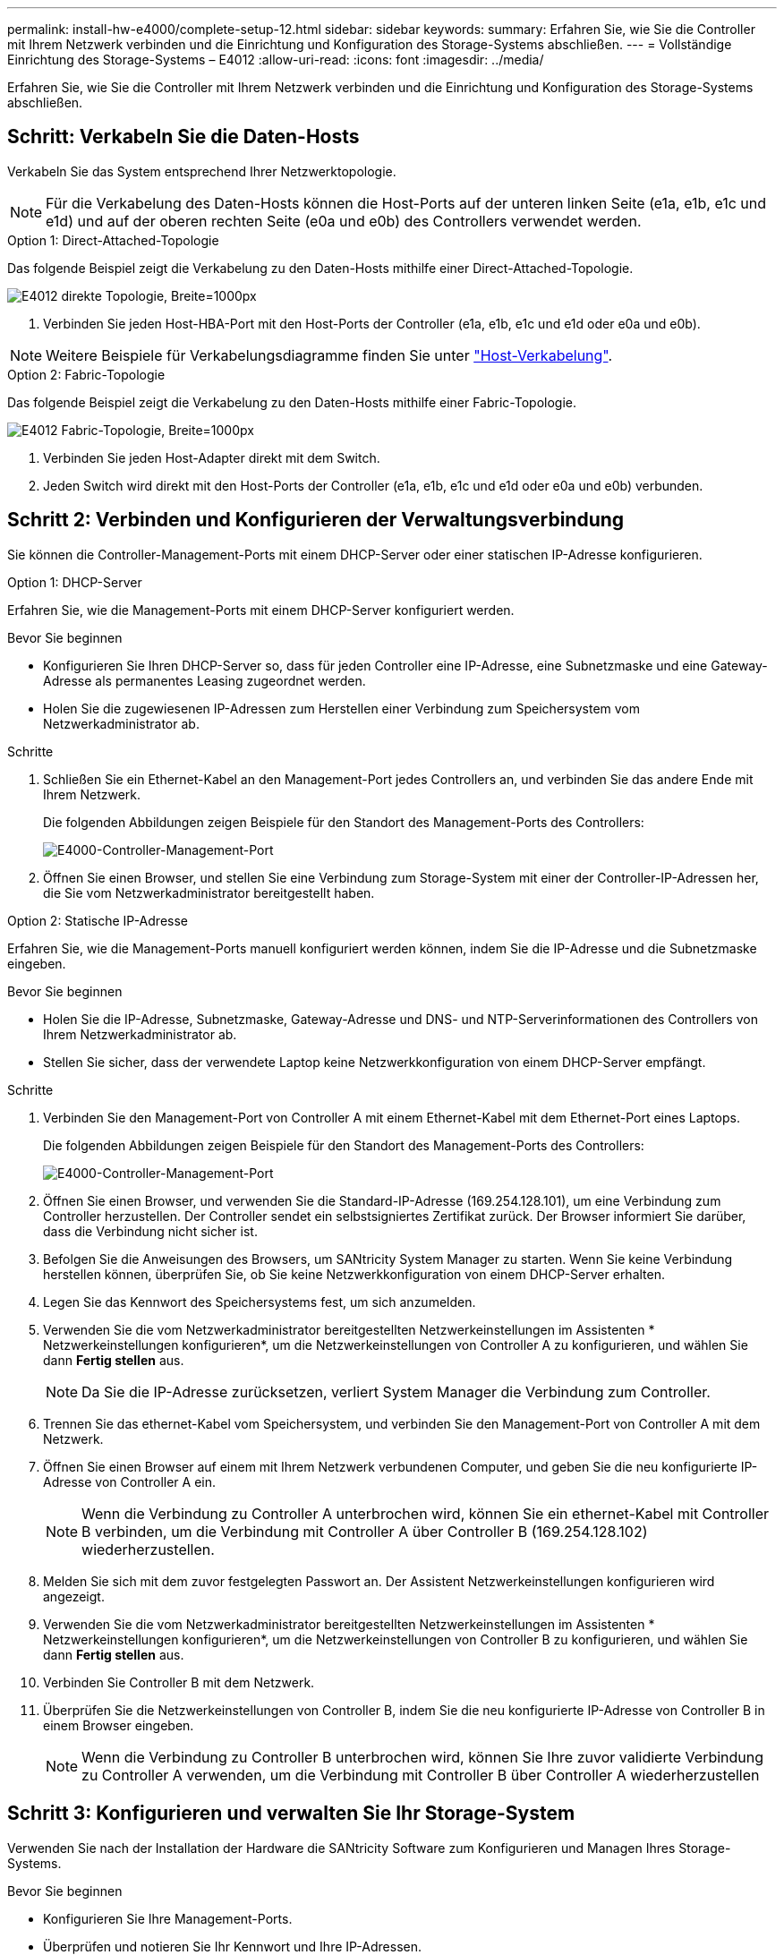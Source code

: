 ---
permalink: install-hw-e4000/complete-setup-12.html 
sidebar: sidebar 
keywords:  
summary: Erfahren Sie, wie Sie die Controller mit Ihrem Netzwerk verbinden und die Einrichtung und Konfiguration des Storage-Systems abschließen. 
---
= Vollständige Einrichtung des Storage-Systems – E4012
:allow-uri-read: 
:icons: font
:imagesdir: ../media/


[role="lead"]
Erfahren Sie, wie Sie die Controller mit Ihrem Netzwerk verbinden und die Einrichtung und Konfiguration des Storage-Systems abschließen.



== Schritt: Verkabeln Sie die Daten-Hosts

Verkabeln Sie das System entsprechend Ihrer Netzwerktopologie.


NOTE: Für die Verkabelung des Daten-Hosts können die Host-Ports auf der unteren linken Seite (e1a, e1b, e1c und e1d) und auf der oberen rechten Seite (e0a und e0b) des Controllers verwendet werden.

[role="tabbed-block"]
====
.Option 1: Direct-Attached-Topologie
--
Das folgende Beispiel zeigt die Verkabelung zu den Daten-Hosts mithilfe einer Direct-Attached-Topologie.

image:../media/drw_e4012_direct_topology_ieops-2156.svg["E4012 direkte Topologie, Breite=1000px"]

. Verbinden Sie jeden Host-HBA-Port mit den Host-Ports der Controller (e1a, e1b, e1c und e1d oder e0a und e0b).



NOTE: Weitere Beispiele für Verkabelungsdiagramme finden Sie unter https://docs.netapp.com/us-en/e-series/install-hw-cabling/host-cable-task.html#cabling-for-a-direct-attached-topology["Host-Verkabelung"^].

--
.Option 2: Fabric-Topologie
--
Das folgende Beispiel zeigt die Verkabelung zu den Daten-Hosts mithilfe einer Fabric-Topologie.

image:../media/drw_e4012_fabric_topology_ieops-2157.svg["E4012 Fabric-Topologie, Breite=1000px"]

. Verbinden Sie jeden Host-Adapter direkt mit dem Switch.
. Jeden Switch wird direkt mit den Host-Ports der Controller (e1a, e1b, e1c und e1d oder e0a und e0b) verbunden.


--
====


== Schritt 2: Verbinden und Konfigurieren der Verwaltungsverbindung

Sie können die Controller-Management-Ports mit einem DHCP-Server oder einer statischen IP-Adresse konfigurieren.

[role="tabbed-block"]
====
.Option 1: DHCP-Server
--
Erfahren Sie, wie die Management-Ports mit einem DHCP-Server konfiguriert werden.

.Bevor Sie beginnen
* Konfigurieren Sie Ihren DHCP-Server so, dass für jeden Controller eine IP-Adresse, eine Subnetzmaske und eine Gateway-Adresse als permanentes Leasing zugeordnet werden.
* Holen Sie die zugewiesenen IP-Adressen zum Herstellen einer Verbindung zum Speichersystem vom Netzwerkadministrator ab.


.Schritte
. Schließen Sie ein Ethernet-Kabel an den Management-Port jedes Controllers an, und verbinden Sie das andere Ende mit Ihrem Netzwerk.
+
Die folgenden Abbildungen zeigen Beispiele für den Standort des Management-Ports des Controllers:

+
image:../media/e4000_management_port.png["E4000-Controller-Management-Port"]

. Öffnen Sie einen Browser, und stellen Sie eine Verbindung zum Storage-System mit einer der Controller-IP-Adressen her, die Sie vom Netzwerkadministrator bereitgestellt haben.


--
.Option 2: Statische IP-Adresse
--
Erfahren Sie, wie die Management-Ports manuell konfiguriert werden können, indem Sie die IP-Adresse und die Subnetzmaske eingeben.

.Bevor Sie beginnen
* Holen Sie die IP-Adresse, Subnetzmaske, Gateway-Adresse und DNS- und NTP-Serverinformationen des Controllers von Ihrem Netzwerkadministrator ab.
* Stellen Sie sicher, dass der verwendete Laptop keine Netzwerkkonfiguration von einem DHCP-Server empfängt.


.Schritte
. Verbinden Sie den Management-Port von Controller A mit einem Ethernet-Kabel mit dem Ethernet-Port eines Laptops.
+
Die folgenden Abbildungen zeigen Beispiele für den Standort des Management-Ports des Controllers:

+
image:../media/e4000_management_port.png["E4000-Controller-Management-Port"]

. Öffnen Sie einen Browser, und verwenden Sie die Standard-IP-Adresse (169.254.128.101), um eine Verbindung zum Controller herzustellen. Der Controller sendet ein selbstsigniertes Zertifikat zurück. Der Browser informiert Sie darüber, dass die Verbindung nicht sicher ist.
. Befolgen Sie die Anweisungen des Browsers, um SANtricity System Manager zu starten. Wenn Sie keine Verbindung herstellen können, überprüfen Sie, ob Sie keine Netzwerkkonfiguration von einem DHCP-Server erhalten.
. Legen Sie das Kennwort des Speichersystems fest, um sich anzumelden.
. Verwenden Sie die vom Netzwerkadministrator bereitgestellten Netzwerkeinstellungen im Assistenten * Netzwerkeinstellungen konfigurieren*, um die Netzwerkeinstellungen von Controller A zu konfigurieren, und wählen Sie dann *Fertig stellen* aus.
+

NOTE: Da Sie die IP-Adresse zurücksetzen, verliert System Manager die Verbindung zum Controller.

. Trennen Sie das ethernet-Kabel vom Speichersystem, und verbinden Sie den Management-Port von Controller A mit dem Netzwerk.
. Öffnen Sie einen Browser auf einem mit Ihrem Netzwerk verbundenen Computer, und geben Sie die neu konfigurierte IP-Adresse von Controller A ein.
+

NOTE: Wenn die Verbindung zu Controller A unterbrochen wird, können Sie ein ethernet-Kabel mit Controller B verbinden, um die Verbindung mit Controller A über Controller B (169.254.128.102) wiederherzustellen.

. Melden Sie sich mit dem zuvor festgelegten Passwort an. Der Assistent Netzwerkeinstellungen konfigurieren wird angezeigt.
. Verwenden Sie die vom Netzwerkadministrator bereitgestellten Netzwerkeinstellungen im Assistenten * Netzwerkeinstellungen konfigurieren*, um die Netzwerkeinstellungen von Controller B zu konfigurieren, und wählen Sie dann *Fertig stellen* aus.
. Verbinden Sie Controller B mit dem Netzwerk.
. Überprüfen Sie die Netzwerkeinstellungen von Controller B, indem Sie die neu konfigurierte IP-Adresse von Controller B in einem Browser eingeben.
+

NOTE: Wenn die Verbindung zu Controller B unterbrochen wird, können Sie Ihre zuvor validierte Verbindung zu Controller A verwenden, um die Verbindung mit Controller B über Controller A wiederherzustellen



--
====


== Schritt 3: Konfigurieren und verwalten Sie Ihr Storage-System

Verwenden Sie nach der Installation der Hardware die SANtricity Software zum Konfigurieren und Managen Ihres Storage-Systems.

.Bevor Sie beginnen
* Konfigurieren Sie Ihre Management-Ports.
* Überprüfen und notieren Sie Ihr Kennwort und Ihre IP-Adressen.


.Schritte
. Verwenden Sie die SANtricity Software zum Konfigurieren und Managen Ihrer Storage-Arrays.
. Bei der einfachsten Netzwerkkonfiguration verbinden Sie den Controller mit einem Webbrowser und verwenden SANtricity System Manager zum Verwalten eines einzelnen Speicherarrays der E4000-Serie. Verwenden Sie für den Zugriff auf System Manager dieselben IP-Adressen, die Sie zum Konfigurieren der Management-Ports verwendet haben.

